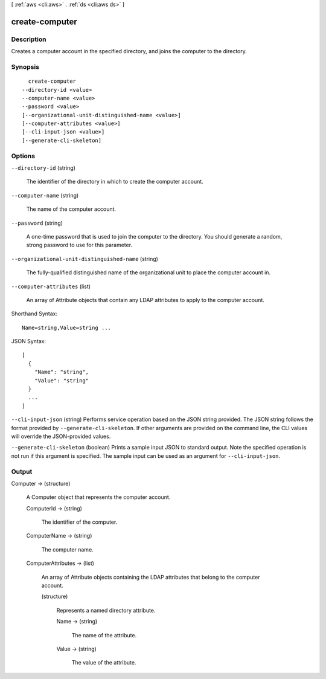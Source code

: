[ :ref:`aws <cli:aws>` . :ref:`ds <cli:aws ds>` ]

.. _cli:aws ds create-computer:


***************
create-computer
***************



===========
Description
===========



Creates a computer account in the specified directory, and joins the computer to the directory.



========
Synopsis
========

::

    create-computer
  --directory-id <value>
  --computer-name <value>
  --password <value>
  [--organizational-unit-distinguished-name <value>]
  [--computer-attributes <value>]
  [--cli-input-json <value>]
  [--generate-cli-skeleton]




=======
Options
=======

``--directory-id`` (string)


  The identifier of the directory in which to create the computer account.

  

``--computer-name`` (string)


  The name of the computer account.

  

``--password`` (string)


  A one-time password that is used to join the computer to the directory. You should generate a random, strong password to use for this parameter.

  

``--organizational-unit-distinguished-name`` (string)


  The fully-qualified distinguished name of the organizational unit to place the computer account in.

  

``--computer-attributes`` (list)


  An array of  Attribute objects that contain any LDAP attributes to apply to the computer account.

  



Shorthand Syntax::

    Name=string,Value=string ...




JSON Syntax::

  [
    {
      "Name": "string",
      "Value": "string"
    }
    ...
  ]



``--cli-input-json`` (string)
Performs service operation based on the JSON string provided. The JSON string follows the format provided by ``--generate-cli-skeleton``. If other arguments are provided on the command line, the CLI values will override the JSON-provided values.

``--generate-cli-skeleton`` (boolean)
Prints a sample input JSON to standard output. Note the specified operation is not run if this argument is specified. The sample input can be used as an argument for ``--cli-input-json``.



======
Output
======

Computer -> (structure)

  

  A  Computer object that represents the computer account.

  

  ComputerId -> (string)

    

    The identifier of the computer.

    

    

  ComputerName -> (string)

    

    The computer name.

    

    

  ComputerAttributes -> (list)

    

    An array of  Attribute objects containing the LDAP attributes that belong to the computer account.

    

    (structure)

      

      Represents a named directory attribute.

      

      Name -> (string)

        

        The name of the attribute.

        

        

      Value -> (string)

        

        The value of the attribute.

        

        

      

    

  

